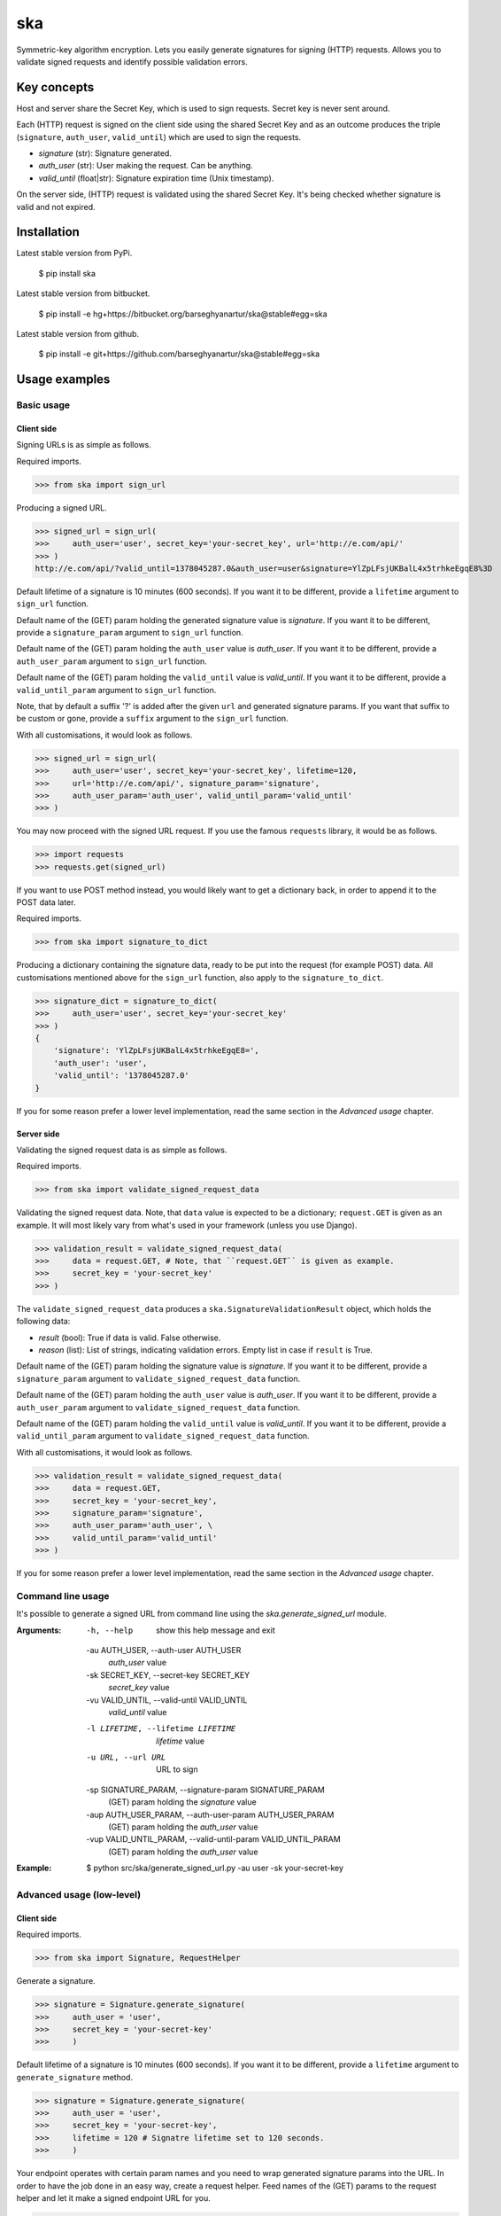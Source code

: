 ===================================================
ska
===================================================
Symmetric-key algorithm encryption. Lets you easily generate signatures for signing (HTTP) requests.
Allows you to validate signed requests and identify possible validation errors.

Key concepts
===================================================
Host and server share the Secret Key, which is used to sign requests. Secret key is never sent around.

Each (HTTP) request is signed on the client side using the shared Secret Key and as an outcome produces
the triple (``signature``, ``auth_user``, ``valid_until``) which are used to sign the requests.

- `signature` (str): Signature generated.
- `auth_user` (str): User making the request. Can be anything.
- `valid_until` (float|str): Signature expiration time (Unix timestamp).

On the server side, (HTTP) request is validated using the shared Secret Key. It's being checked
whether signature is valid and not expired.

Installation
===================================================
Latest stable version from PyPi.

    $ pip install ska

Latest stable version from bitbucket.

    $ pip install -e hg+https://bitbucket.org/barseghyanartur/ska@stable#egg=ska

Latest stable version from github.

    $ pip install -e git+https://github.com/barseghyanartur/ska@stable#egg=ska

Usage examples
===================================================
Basic usage
---------------------------------------------------

Client side
~~~~~~~~~~~~~~~~~~~~~~~~~~~~~~~~~~~~~~~~~~~~~~~~~~~
Signing URLs is as simple as follows.

Required imports.

>>> from ska import sign_url

Producing a signed URL.

>>> signed_url = sign_url(
>>>     auth_user='user', secret_key='your-secret_key', url='http://e.com/api/'
>>> )
http://e.com/api/?valid_until=1378045287.0&auth_user=user&signature=YlZpLFsjUKBalL4x5trhkeEgqE8%3D

Default lifetime of a signature is 10 minutes (600 seconds). If you want it to be different, provide a
``lifetime`` argument to ``sign_url`` function.

Default name of the (GET) param holding the generated signature value is `signature`. If you want it
to be different, provide a ``signature_param`` argument to ``sign_url`` function.

Default name of the (GET) param holding the ``auth_user`` value is `auth_user`. If you want it
to be different, provide a ``auth_user_param`` argument to ``sign_url`` function.

Default name of the (GET) param holding the ``valid_until`` value is `valid_until`. If you want it
to be different, provide a ``valid_until_param`` argument to ``sign_url`` function.

Note, that by default a suffix '?' is added after the given ``url`` and generated signature params.
If you want that suffix to be custom or gone, provide a ``suffix`` argument to the ``sign_url``
function.

With all customisations, it would look as follows.

>>> signed_url = sign_url(
>>>     auth_user='user', secret_key='your-secret_key', lifetime=120,
>>>     url='http://e.com/api/', signature_param='signature',
>>>     auth_user_param='auth_user', valid_until_param='valid_until'
>>> )

You may now proceed with the signed URL request. If you use the famous ``requests`` library, it would
be as follows.

>>> import requests
>>> requests.get(signed_url)

If you want to use POST method instead, you would likely want to get a dictionary back,
in order to append it to the POST data later.

Required imports.

>>> from ska import signature_to_dict

Producing a dictionary containing the signature data, ready to be put into the request (for
example POST) data. All customisations mentioned above for the ``sign_url`` function, also
apply to the ``signature_to_dict``.

>>> signature_dict = signature_to_dict(
>>>     auth_user='user', secret_key='your-secret_key'
>>> )
{
    'signature': 'YlZpLFsjUKBalL4x5trhkeEgqE8=',
    'auth_user': 'user',
    'valid_until': '1378045287.0'
}

If you for some reason prefer a lower level implementation, read the same section in the
`Advanced usage` chapter.

Server side
~~~~~~~~~~~~~~~~~~~~~~~~~~~~~~~~~~~~~~~~~~~~~~~~~~~
Validating the signed request data is as simple as follows.

Required imports.

>>> from ska import validate_signed_request_data

Validating the signed request data. Note, that ``data`` value is expected to be a dictionary;
``request.GET`` is given as an example. It will most likely vary from what's used in your
framework (unless you use Django).

>>> validation_result = validate_signed_request_data(
>>>     data = request.GET, # Note, that ``request.GET`` is given as example.
>>>     secret_key = 'your-secret_key'
>>> )

The ``validate_signed_request_data`` produces a ``ska.SignatureValidationResult`` object,
which holds the following data:

- `result` (bool): True if data is valid. False otherwise.
- `reason` (list): List of strings, indicating validation errors. Empty list in case if ``result``
  is True.

Default name of the (GET) param holding the signature value is `signature`. If you want it
to be different, provide a ``signature_param`` argument to ``validate_signed_request_data``
function.

Default name of the (GET) param holding the ``auth_user`` value is `auth_user`. If you want it
to be different, provide a ``auth_user_param`` argument to ``validate_signed_request_data``
function.

Default name of the (GET) param holding the ``valid_until`` value is `valid_until`. If you want it
to be different, provide a ``valid_until_param`` argument to ``validate_signed_request_data``
function.

With all customisations, it would look as follows.

>>> validation_result = validate_signed_request_data(
>>>     data = request.GET,
>>>     secret_key = 'your-secret_key',
>>>     signature_param='signature',
>>>     auth_user_param='auth_user', \
>>>     valid_until_param='valid_until'
>>> )

If you for some reason prefer a lower level implementation, read the same section in the
`Advanced usage` chapter.

Command line usage
---------------------------------------------------
It's possible to generate a signed URL from command line using the `ska.generate_signed_url`
module.

:Arguments:

  -h, --help            show this help message and exit

  -au AUTH_USER, --auth-user AUTH_USER
                        `auth_user` value

  -sk SECRET_KEY, --secret-key SECRET_KEY
                        `secret_key` value

  -vu VALID_UNTIL, --valid-until VALID_UNTIL
                        `valid_until` value

  -l LIFETIME, --lifetime LIFETIME
                        `lifetime` value

  -u URL, --url URL     URL to sign

  -sp SIGNATURE_PARAM, --signature-param SIGNATURE_PARAM
                        (GET) param holding the `signature` value

  -aup AUTH_USER_PARAM, --auth-user-param AUTH_USER_PARAM
                        (GET) param holding the `auth_user` value

  -vup VALID_UNTIL_PARAM, --valid-until-param VALID_UNTIL_PARAM
                        (GET) param holding the `auth_user` value

:Example:

    $ python src/ska/generate_signed_url.py -au user -sk your-secret-key

Advanced usage (low-level)
---------------------------------------------------
Client side
~~~~~~~~~~~~~~~~~~~~~~~~~~~~~~~~~~~~~~~~~~~~~~~~~~~

Required imports.

>>> from ska import Signature, RequestHelper

Generate a signature.

>>> signature = Signature.generate_signature(
>>>     auth_user = 'user',
>>>     secret_key = 'your-secret-key'
>>>     )

Default lifetime of a signature is 10 minutes (600 seconds). If you want it to be different, provide a
``lifetime`` argument to ``generate_signature`` method.

>>> signature = Signature.generate_signature(
>>>     auth_user = 'user',
>>>     secret_key = 'your-secret-key',
>>>     lifetime = 120 # Signatre lifetime set to 120 seconds.
>>>     )

Your endpoint operates with certain param names and you need to wrap generated signature params into
the URL. In order to have the job done in an easy way, create a request helper. Feed names of the
(GET) params to the request helper and let it make a signed endpoint URL for you.

>>> request_helper = RequestHelper(
>>>     signature_param = 'signature',
>>>     auth_user_param = 'auth_user',
>>>     valid_until_param = 'valid_until'
>>> )

Append signature params to the endpoint URL.

>>> signed_url = request_helper.signature_to_url(
>>>     signature = signature,
>>>     endpoint_url = 'http://e.com/api/'
>>> )
http://e.com/api/?valid_until=1378045287.0&auth_user=user&signature=YlZpLFsjUKBalL4x5trhkeEgqE8%3D

Make a request.

>>> import requests
>>> r = requests.get(signed_url)

Server side
~~~~~~~~~~~~~~~~~~~~~~~~~~~~~~~~~~~~~~~~~~~~~~~~~~~
Required imports.

>>> from ska import RequestHelper

Create a request helper. Your endpoint operates with certain param names. In order to have the job done
in an easy way, we feed those params to the request helper and let it extract data from signed request
for us.

>>> request_helper = RequestHelper(
>>>     signature_param = 'signature',
>>>     auth_user_param = 'auth_user',
>>>     valid_until_param = 'valid_until'
>>> )

Validate the request data. Note, that ``request.GET`` is given just as an example.

>>> validation_result = request_helper.validate_request_data(
>>>     data = request.GET,
>>>     secret_key = 'your-secret-key'
>>> )

Your implementation further depends on you, but may look as follows.

>>> if validation_result.result:
>>>     # Validated, proceed further
>>>     # ...
>>> else:
>>>     # Validation not passed.
>>>     raise Http404(validation_result.reason)

You can also just validate the signature by calling ``validate_signature`` method of
the ``ska.Signature``.

>>> Signature.validate_signature(
>>>     signature = 'EBS6ipiqRLa6TY5vxIvZU30FpnM=',
>>>     auth_user = 'user',
>>>     secret_key = 'your-secret-key',
>>>     valid_until = '1377997396.0'
>>>     )

License
===================================================
GPL 2.0/LGPL 2.1

Support
===================================================
For any issues contact me at the e-mail given in the `Author` section.

Author
===================================================
Artur Barseghyan <artur.barseghyan@gmail.com>
